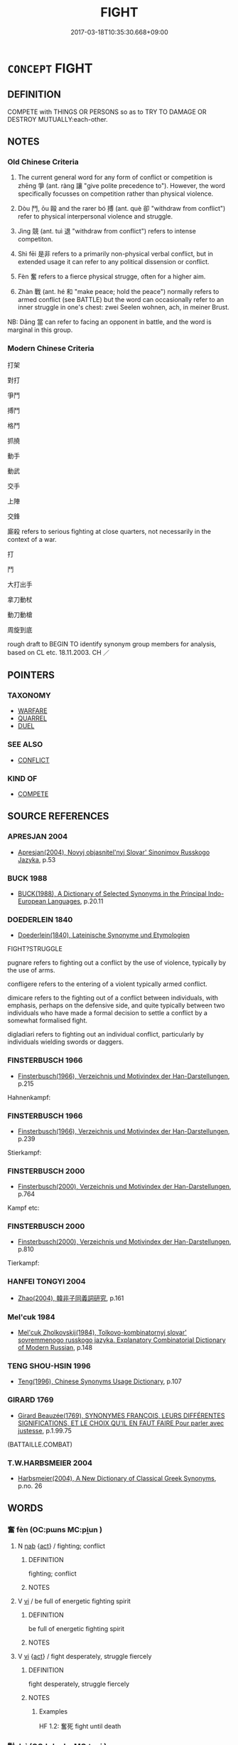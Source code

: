 # -*- mode: mandoku-tls-view -*-
#+TITLE: FIGHT
#+DATE: 2017-03-18T10:35:30.668+09:00        
#+STARTUP: content
* =CONCEPT= FIGHT
:PROPERTIES:
:CUSTOM_ID: uuid-1bc82b48-48b1-4d9c-879f-714019e8cbd1
:SYNONYM+:  STRUGGLE
:SYNONYM+:  BRAWL
:SYNONYM+:  EXCHANGE BLOWS
:SYNONYM+:  ATTACK EACH OTHER
:SYNONYM+:  ASSAULT EACH OTHER
:SYNONYM+:  HIT EACH OTHER
:SYNONYM+:  PUNCH EACH OTHER
:SYNONYM+:  STRUGGLE
:SYNONYM+:  GRAPPLE
:SYNONYM+:  WRESTLE
:SYNONYM+:  INFORMAL SCRAP
:SYNONYM+:  HAVE A SET-TO
:SYNONYM+:  ROUGHHOUSE
:SYNONYM+:  ENGAGE IN FISTICUFFS
:TR_ZH: 爭鬥
:TR_OCH: 爭
:END:
** DEFINITION

COMPETE with THINGS OR PERSONS so as to TRY TO DAMAGE OR DESTROY MUTUALLY:each-other.

** NOTES

*** Old Chinese Criteria
1. The current general word for any form of conflict or competition is zhēng 爭 (ant. ràng 讓 "give polite precedence to"). However, the word specifically focusses on competition rather than physical violence.

2. Dòu 鬥, ōu 毆 and the rarer bó 搏 (ant. què 卻 "withdraw from conflict") refer to physical interpersonal violence and struggle.

3. Jìng 競 (ant. tuì 退 "withdraw from conflict") refers to intense competiton.

4. Shì fēi 是非 refers to a primarily non-physical verbal conflict, but in extended usage it can refer to any political dissension or conflict.

5. Fèn 奮 refers to a fierce physical strugge, often for a higher aim.

6. Zhàn 戰 (ant. hé 和 "make peace; hold the peace") normally refers to armed conflict (see BATTLE) but the word can occasionally refer to an inner struggle in one's chest: zwei Seelen wohnen, ach, in meiner Brust.

NB: Dāng 當 can refer to facing an opponent in battle, and the word is marginal in this group.

*** Modern Chinese Criteria
打架

對打

爭鬥

搏鬥

格鬥

抓撓

動手

動武

交手

上陣

交鋒

廝殺 refers to serious fighting at close quarters, not necessarily in the context of a war.

打

鬥

大打出手

拿刀動杖

動刀動槍

周旋到底

rough draft to BEGIN TO identify synonym group members for analysis, based on CL etc. 18.11.2003. CH ／

** POINTERS
*** TAXONOMY
 - [[tls:concept:WARFARE][WARFARE]]
 - [[tls:concept:QUARREL][QUARREL]]
 - [[tls:concept:DUEL][DUEL]]

*** SEE ALSO
 - [[tls:concept:CONFLICT][CONFLICT]]

*** KIND OF
 - [[tls:concept:COMPETE][COMPETE]]

** SOURCE REFERENCES
*** APRESJAN 2004
 - [[cite:APRESJAN-2004][Apresjan(2004), Novyj objasnitel'nyj Slovar' Sinonimov Russkogo Jazyka]], p.53

*** BUCK 1988
 - [[cite:BUCK-1988][BUCK(1988), A Dictionary of Selected Synonyms in the Principal Indo-European Languages]], p.20.11

*** DOEDERLEIN 1840
 - [[cite:DOEDERLEIN-1840][Doederlein(1840), Lateinische Synonyme und Etymologien]]

FIGHT?STRUGGLE

pugnare refers to fighting out a conflict by the use of violence, typically by the use of arms.

confligere refers to the entering of a violent typically armed conflict.

dimicare refers to the fighting out of a conflict between individuals, with emphasis, perhaps on the defensive side, and quite typically between two individuals who have made a formal decision to settle a conflict by a somewhat formalised fight.

digladiari refers to fighting out an individual conflict, particularly by individuals wielding swords or daggers.

*** FINSTERBUSCH 1966
 - [[cite:FINSTERBUSCH-1966][Finsterbusch(1966), Verzeichnis und Motivindex der Han-Darstellungen]], p.215


Hahnenkampf:

*** FINSTERBUSCH 1966
 - [[cite:FINSTERBUSCH-1966][Finsterbusch(1966), Verzeichnis und Motivindex der Han-Darstellungen]], p.239


Stierkampf:

*** FINSTERBUSCH 2000
 - [[cite:FINSTERBUSCH-2000][Finsterbusch(2000), Verzeichnis und Motivindex der Han-Darstellungen]], p.764


Kampf etc:

*** FINSTERBUSCH 2000
 - [[cite:FINSTERBUSCH-2000][Finsterbusch(2000), Verzeichnis und Motivindex der Han-Darstellungen]], p.810


Tierkampf:

*** HANFEI TONGYI 2004
 - [[cite:HANFEI-TONGYI-2004][Zhao(2004), 韓非子同義詞研究]], p.161

*** Mel'cuk 1984
 - [[cite:MEL'CUK-1984][Mel'cuk Zholkovskij(1984), Tolkovo-kombinatornyj slovar' sovremmenogo russkogo jazyka. Explanatory Combinatorial Dictionary of Modern Russian]], p.148

*** TENG SHOU-HSIN 1996
 - [[cite:TENG-SHOU-HSIN-1996][Teng(1996), Chinese Synonyms Usage Dictionary]], p.107

*** GIRARD 1769
 - [[cite:GIRARD-1769][Girard Beauzée(1769), SYNONYMES FRANÇOIS, LEURS DIFFÉRENTES SIGNIFICATIONS, ET LE CHOIX QU'IL EN FAUT FAIRE Pour parler avec justesse]], p.1.99.75
 (BATTAILLE.COMBAT)
*** T.W.HARBSMEIER 2004
 - [[cite:T.W.HARBSMEIER-2004][Harbsmeier(2004), A New Dictionary of Classical Greek Synonyms]], p.no. 26

** WORDS
   :PROPERTIES:
   :VISIBILITY: children
   :END:
*** 奮 fèn (OC:pɯns MC:pi̯un )
:PROPERTIES:
:CUSTOM_ID: uuid-0eb232c6-0ba7-45c8-b027-0452f557a88f
:Char+: 奮(37,13/16) 
:GY_IDS+: uuid-e64914f7-f151-4728-9534-4133148523de
:PY+: fèn     
:OC+: pɯns     
:MC+: pi̯un     
:END: 
**** N [[tls:syn-func::#uuid-76be1df4-3d73-4e5f-bbc2-729542645bc8][nab]] {[[tls:sem-feat::#uuid-f55cff2f-f0e3-4f08-a89c-5d08fcf3fe89][act]]} / fighting; conflict
:PROPERTIES:
:CUSTOM_ID: uuid-eb9075d1-d147-4114-8ef2-1ba3fe6adb1b
:END:
****** DEFINITION

fighting; conflict

****** NOTES

**** V [[tls:syn-func::#uuid-c20780b3-41f9-491b-bb61-a269c1c4b48f][vi]] / be full of energetic fighting spirit
:PROPERTIES:
:CUSTOM_ID: uuid-1be6c8e6-ac04-4b6c-8d83-fd63c010ef81
:WARRING-STATES-CURRENCY: 3
:END:
****** DEFINITION

be full of energetic fighting spirit

****** NOTES

**** V [[tls:syn-func::#uuid-c20780b3-41f9-491b-bb61-a269c1c4b48f][vi]] {[[tls:sem-feat::#uuid-f55cff2f-f0e3-4f08-a89c-5d08fcf3fe89][act]]} / fight desperately, struggle fiercely
:PROPERTIES:
:CUSTOM_ID: uuid-86d3f04f-1ca4-41fa-af1b-7e4dbc7a022a
:END:
****** DEFINITION

fight desperately, struggle fiercely

****** NOTES

******* Examples
HF 1.2: 奮死 fight until death

*** 對 duì (OC:k-luubs MC:tuo̝i )
:PROPERTIES:
:CUSTOM_ID: uuid-662ee686-0415-4e1c-8cb5-8a8a3df5121d
:Char+: 對(41,11/14) 
:GY_IDS+: uuid-8bb517d7-1338-4c4c-ade1-75c15d83ba3a
:PY+: duì     
:OC+: k-luubs     
:MC+: tuo̝i     
:END: 
**** V [[tls:syn-func::#uuid-fbfb2371-2537-4a99-a876-41b15ec2463c][vtoN]] {[[tls:sem-feat::#uuid-ef863d81-5e5e-4d13-9533-e7b878cc3edc][result]]} / stave off, fend off, deal with in a fight
:PROPERTIES:
:CUSTOM_ID: uuid-bcb89dd7-3e7d-4bb7-b9e2-4ff7fd397ea7
:WARRING-STATES-CURRENCY: 3
:END:
****** DEFINITION

stave off, fend off, deal with in a fight

****** NOTES

******* Examples
HF 1.2.43: 十可以對百，百可以對千千可以對萬，萬可以克天下矣。 ten are able to fend off one hundred, one hundred re able to fend off one thousand. one thousand can fend off ten thousand, and ten thousand can become masters the world

*** 戰 zhàn (OC:tjans MC:tɕiɛn )
:PROPERTIES:
:CUSTOM_ID: uuid-9ed0280f-2a33-4e5d-8b01-efd061cda441
:Char+: 戰(62,12/16) 
:GY_IDS+: uuid-916e6bd7-0ae0-4872-8f29-64246c0d8bab
:PY+: zhàn     
:OC+: tjans     
:MC+: tɕiɛn     
:END: 
**** N [[tls:syn-func::#uuid-76be1df4-3d73-4e5f-bbc2-729542645bc8][nab]] {[[tls:sem-feat::#uuid-f55cff2f-f0e3-4f08-a89c-5d08fcf3fe89][act]]} / going to battle; fighting it out; warfare
:PROPERTIES:
:CUSTOM_ID: uuid-457596a2-07e4-4555-a214-8c6e6959c164
:END:
****** DEFINITION

going to battle; fighting it out; warfare

****** NOTES

**** V [[tls:syn-func::#uuid-fed035db-e7bd-4d23-bd05-9698b26e38f9][vadN]] / designed for fighting
:PROPERTIES:
:CUSTOM_ID: uuid-b0ee8e25-c13d-449f-8651-65837f12e969
:END:
****** DEFINITION

designed for fighting

****** NOTES

**** V [[tls:syn-func::#uuid-a4ac7ae5-ac55-45d6-b390-3c41242eb09e][vi2]] / engage in military work; (abstract:) be in conflict with each other; engage in military struggles
:PROPERTIES:
:CUSTOM_ID: uuid-5bf7b4ce-3825-4cc3-8a73-10c3544d4e17
:END:
****** DEFINITION

engage in military work; (abstract:) be in conflict with each other; engage in military struggles

****** NOTES

**** V [[tls:syn-func::#uuid-fbfb2371-2537-4a99-a876-41b15ec2463c][vtoN]] {[[tls:sem-feat::#uuid-fac754df-5669-4052-9dda-6244f229371f][causative]]} / cause to fight each other
:PROPERTIES:
:CUSTOM_ID: uuid-46f6bb86-081a-48e5-90d8-581d235a2191
:END:
****** DEFINITION

cause to fight each other

****** NOTES

**** V [[tls:syn-func::#uuid-c20780b3-41f9-491b-bb61-a269c1c4b48f][vi]] {[[tls:sem-feat::#uuid-f55cff2f-f0e3-4f08-a89c-5d08fcf3fe89][act]]} / give battle
:PROPERTIES:
:CUSTOM_ID: uuid-c1af7a8d-5538-4d93-b2fe-5c4949f98ede
:END:
****** DEFINITION

give battle

****** NOTES

**** V [[tls:syn-func::#uuid-a78375c7-535a-4ee7-b31e-71c06e28ce76][vtpost-.VtoN]] / fight against
:PROPERTIES:
:CUSTOM_ID: uuid-a127c0bd-c3a4-4aab-9c8a-1237f893d79c
:END:
****** DEFINITION

fight against

****** NOTES

*** 搏 bó (OC:paaɡ MC:pɑk )
:PROPERTIES:
:CUSTOM_ID: uuid-ad8e82f5-9195-4c58-8f19-587cdabe8fcb
:Char+: 搏(64,10/13) 
:GY_IDS+: uuid-8c9beba5-c114-49d5-babc-d662f6c472f7
:PY+: bó     
:OC+: paaɡ     
:MC+: pɑk     
:END: 
**** V [[tls:syn-func::#uuid-fbfb2371-2537-4a99-a876-41b15ec2463c][vtoN]] / wrestle (with one's bare hands); beat, strike; fight for
:PROPERTIES:
:CUSTOM_ID: uuid-f7fa895d-966a-4fc8-bcb3-f742ea84750f
:END:
****** DEFINITION

wrestle (with one's bare hands); beat, strike; fight for

****** NOTES

******* Examples
HF 6.3.20: 莫邪附體，不敢弗搏 even when the mighty Mo4ye2 sword approaches his body he will wrestle with it using his bare hands

*** 格 gé (OC:kraaɡ MC:kɣɛk )
:PROPERTIES:
:CUSTOM_ID: uuid-e22e6907-3ac8-49a0-9d1a-042f05cc9382
:Char+: 格(75,6/10) 
:GY_IDS+: uuid-cbe6c249-c9ee-4194-a31c-5cf8911ee338
:PY+: gé     
:OC+: kraaɡ     
:MC+: kɣɛk     
:END: 
**** V [[tls:syn-func::#uuid-c20780b3-41f9-491b-bb61-a269c1c4b48f][vi]] {[[tls:sem-feat::#uuid-f55cff2f-f0e3-4f08-a89c-5d08fcf3fe89][act]]} / put up a fight
:PROPERTIES:
:CUSTOM_ID: uuid-cab4fcd5-5848-440b-810a-c7214e168851
:END:
****** DEFINITION

put up a fight

****** NOTES

******* Nuance
YIZHOUSHU

*** 死 sǐ (OC:pliʔ MC:si )
:PROPERTIES:
:CUSTOM_ID: uuid-6e09c240-f620-4505-a775-cc160529b2b8
:Char+: 死(78,2/6) 
:GY_IDS+: uuid-d5f94243-2e42-441b-83f3-adfc74a8d5b6
:PY+: sǐ     
:OC+: pliʔ     
:MC+: si     
:END: 
**** V [[tls:syn-func::#uuid-c20780b3-41f9-491b-bb61-a269c1c4b48f][vi]] / fight to the death
:PROPERTIES:
:CUSTOM_ID: uuid-61a22eba-9366-4373-92d6-b098edcceee5
:END:
****** DEFINITION

fight to the death

****** NOTES

*** 毆 ōu (OC:qooʔ MC:ʔu )
:PROPERTIES:
:CUSTOM_ID: uuid-4797ea52-bd42-4c46-8e47-40a99a9866ce
:Char+: 毆(79,11/15) 
:GY_IDS+: uuid-8435bff9-c681-4a37-a302-100b73364e87
:PY+: ōu     
:OC+: qooʔ     
:MC+: ʔu     
:END: 
**** V [[tls:syn-func::#uuid-fbfb2371-2537-4a99-a876-41b15ec2463c][vtoN]] / start fisticuffs with
:PROPERTIES:
:CUSTOM_ID: uuid-a945a541-ffaf-4d74-ba6b-14482336cab8
:END:
****** DEFINITION

start fisticuffs with

****** NOTES

******* Nuance
This is usually one-sided, one party attacking the other with fists

*** 爭 zhēng (OC:skreeŋ MC:ʈʂɣɛŋ )
:PROPERTIES:
:CUSTOM_ID: uuid-05ed75d8-6dfd-44c1-a2bd-e7bf3e4c5a04
:Char+: 爭(87,4/8) 
:GY_IDS+: uuid-ecce0d05-774e-4fa8-8cd2-582cd9ca242c
:PY+: zhēng     
:OC+: skreeŋ     
:MC+: ʈʂɣɛŋ     
:END: 
**** N [[tls:syn-func::#uuid-76be1df4-3d73-4e5f-bbc2-729542645bc8][nab]] {[[tls:sem-feat::#uuid-f55cff2f-f0e3-4f08-a89c-5d08fcf3fe89][act]]} / struggle; wrangling; competition
:PROPERTIES:
:CUSTOM_ID: uuid-7846829e-ec49-4a2b-8ce0-a1a48ee02705
:END:
****** DEFINITION

struggle; wrangling; competition

****** NOTES

**** V [[tls:syn-func::#uuid-2a0ded86-3b04-4488-bb7a-3efccfa35844][vadV]] / through struggle, competitively
:PROPERTIES:
:CUSTOM_ID: uuid-7cb588e2-a534-4b83-9e40-e1d6b63caac0
:WARRING-STATES-CURRENCY: 3
:END:
****** DEFINITION

through struggle, competitively

****** NOTES

**** V [[tls:syn-func::#uuid-c20780b3-41f9-491b-bb61-a269c1c4b48f][vi]] {[[tls:sem-feat::#uuid-f55cff2f-f0e3-4f08-a89c-5d08fcf3fe89][act]]} / engage in competition;  engage in struggle;  engage in a fight
:PROPERTIES:
:CUSTOM_ID: uuid-b44905a7-b69a-41c4-9c10-d8eea7f0d105
:WARRING-STATES-CURRENCY: 5
:END:
****** DEFINITION

engage in competition;  engage in struggle;  engage in a fight

****** NOTES

**** V [[tls:syn-func::#uuid-fbfb2371-2537-4a99-a876-41b15ec2463c][vtoN]] / fight against, compete with;  fight to subdue (a disease etc)
:PROPERTIES:
:CUSTOM_ID: uuid-45a2f716-c97b-4db0-a5db-15f7c68b3099
:WARRING-STATES-CURRENCY: 4
:END:
****** DEFINITION

fight against, compete with;  fight to subdue (a disease etc)

****** NOTES

**** V [[tls:syn-func::#uuid-fbfb2371-2537-4a99-a876-41b15ec2463c][vtoN]] {[[tls:sem-feat::#uuid-00aa80ee-65a7-424e-99d3-769ada33f65b][object=issue]]} / quarrel about (a contentious issue) sometimes written 諍
:PROPERTIES:
:CUSTOM_ID: uuid-53940892-7480-422f-9c9e-cd473d1f4e3b
:END:
****** DEFINITION

quarrel about (a contentious issue) sometimes written 諍

****** NOTES

**** V [[tls:syn-func::#uuid-ccf25d47-59c2-4277-90c0-69bb67c97301][vtpost.Vt(oN)]] / quarrel with the contextually determinate N
:PROPERTIES:
:CUSTOM_ID: uuid-31f8847a-6545-4ae8-b645-1d45ce5f7f67
:END:
****** DEFINITION

quarrel with the contextually determinate N

****** NOTES

*** 當 dāng (OC:taaŋ MC:tɑŋ )
:PROPERTIES:
:CUSTOM_ID: uuid-2b4598c2-f113-4488-9f6e-07fd99b10d21
:Char+: 當(102,8/13) 
:GY_IDS+: uuid-4761ef26-92d1-497a-8a8d-7052c2b86ca2
:PY+: dāng     
:OC+: taaŋ     
:MC+: tɑŋ     
:END: 
**** V [[tls:syn-func::#uuid-fbfb2371-2537-4a99-a876-41b15ec2463c][vtoN]] / face in battle; face in battle with hope of success
:PROPERTIES:
:CUSTOM_ID: uuid-0d82d79a-192e-4378-8487-60e8a708212b
:WARRING-STATES-CURRENCY: 3
:END:
****** DEFINITION

face in battle; face in battle with hope of success

****** NOTES

******* Examples
HF 1.2.58: 所當未嘗不破 whomever she faces she will defeat

*** 競 jìng (OC:ɡreŋs MC:gɣaŋ )
:PROPERTIES:
:CUSTOM_ID: uuid-e37e3f01-1bb8-4e32-8367-a2f6e04349d3
:Char+: 競(117,15/20) 
:GY_IDS+: uuid-affab91f-5392-40cd-89e1-0c956e0dd46d
:PY+: jìng     
:OC+: ɡreŋs     
:MC+: gɣaŋ     
:END: 
*** 與 yǔ (OC:k-laʔ MC:ji̯ɤ )
:PROPERTIES:
:CUSTOM_ID: uuid-54f08128-3de4-4b1c-b37a-2efdeadaa112
:Char+: 與(134,8/14) 
:GY_IDS+: uuid-4b46759c-5cce-4243-9586-2da74db4dcca
:PY+: yǔ     
:OC+: k-laʔ     
:MC+: ji̯ɤ     
:END: 
**** V [[tls:syn-func::#uuid-fbfb2371-2537-4a99-a876-41b15ec2463c][vtoN]] / take on (as an opponent), engage in conflict with (an opponent)
:PROPERTIES:
:CUSTOM_ID: uuid-d853cc53-a0a9-43a5-ac98-ec41a3f1627d
:END:
****** DEFINITION

take on (as an opponent), engage in conflict with (an opponent)

****** NOTES

*** 軍 jūn (OC:kun MC:ki̯un )
:PROPERTIES:
:CUSTOM_ID: uuid-7bf109de-44ec-49d1-95cf-5a47fd4e3cf1
:Char+: 軍(159,2/9) 
:GY_IDS+: uuid-1c1668c0-30e4-440b-b740-bd4a36b94699
:PY+: jūn     
:OC+: kun     
:MC+: ki̯un     
:END: 
**** V [[tls:syn-func::#uuid-c20780b3-41f9-491b-bb61-a269c1c4b48f][vi]] {[[tls:sem-feat::#uuid-f55cff2f-f0e3-4f08-a89c-5d08fcf3fe89][act]]} / engage in military activity, put up a military fight
:PROPERTIES:
:CUSTOM_ID: uuid-aeaecb2b-8d7c-4ba3-8b40-745a13b88e8a
:WARRING-STATES-CURRENCY: 3
:END:
****** DEFINITION

engage in military activity, put up a military fight

****** NOTES

*** 鏖 āo (OC:quu MC:ʔɑu )
:PROPERTIES:
:CUSTOM_ID: uuid-5fefe3da-c1d2-48e0-8e93-17c2ed0905a1
:Char+: 鏖(167,11/19) 
:GY_IDS+: uuid-bc11643d-05ad-4367-8c9e-445e0eaeca89
:PY+: āo     
:OC+: quu     
:MC+: ʔɑu     
:END: 
**** V [[tls:syn-func::#uuid-fbfb2371-2537-4a99-a876-41b15ec2463c][vtoN]] / rare: engage in a violent struggle, fight with all one's might
:PROPERTIES:
:CUSTOM_ID: uuid-153ec71e-57fe-4398-bc2c-c6629d174fd1
:WARRING-STATES-CURRENCY: 2
:END:
****** DEFINITION

rare: engage in a violent struggle, fight with all one's might

****** NOTES

*** 鬥 dòu (OC:toos MC:tu )
:PROPERTIES:
:CUSTOM_ID: uuid-98b73761-09e4-474d-a793-3084826784f3
:Char+: 鬥(191,0/10) 
:GY_IDS+: uuid-f2faa709-e506-4d8f-b415-bd9f1b30517a
:PY+: dòu     
:OC+: toos     
:MC+: tu     
:END: 
**** N [[tls:syn-func::#uuid-76be1df4-3d73-4e5f-bbc2-729542645bc8][nab]] {[[tls:sem-feat::#uuid-f55cff2f-f0e3-4f08-a89c-5d08fcf3fe89][act]]} / fisticuffs; squabble; strife, physical fight
:PROPERTIES:
:CUSTOM_ID: uuid-b5a9b841-2eed-427f-bab6-4e8b8bb257d5
:WARRING-STATES-CURRENCY: 4
:END:
****** DEFINITION

fisticuffs; squabble; strife, physical fight

****** NOTES

**** V [[tls:syn-func::#uuid-fed035db-e7bd-4d23-bd05-9698b26e38f9][vadN]] / fighting 鬥士
:PROPERTIES:
:CUSTOM_ID: uuid-2a8f0728-5194-4ff6-971b-adffe9893a60
:WARRING-STATES-CURRENCY: 3
:END:
****** DEFINITION

fighting 鬥士

****** NOTES

**** V [[tls:syn-func::#uuid-a4ac7ae5-ac55-45d6-b390-3c41242eb09e][vi2]] {[[tls:sem-feat::#uuid-f55cff2f-f0e3-4f08-a89c-5d08fcf3fe89][act]]} / wrestle, engage in fighting
:PROPERTIES:
:CUSTOM_ID: uuid-11503ffe-c6e8-4d02-a594-bbe3542c9094
:WARRING-STATES-CURRENCY: 3
:END:
****** DEFINITION

wrestle, engage in fighting

****** NOTES

**** V [[tls:syn-func::#uuid-c87f5e8b-6512-404d-84b2-9e99a85aa28e][vt+N]] / fight for power
:PROPERTIES:
:CUSTOM_ID: uuid-f0306a95-2690-4ae0-a5af-6d3c16c214eb
:END:
****** DEFINITION

fight for power

****** NOTES

**** V [[tls:syn-func::#uuid-83cd4c17-4bbd-4297-b755-f73ad927670d][vt1.postvt2+N]] / fight against N, struggle with N
:PROPERTIES:
:CUSTOM_ID: uuid-a99ef0eb-c86a-4d34-a2ae-6d09ab42bb62
:END:
****** DEFINITION

fight against N, struggle with N

****** NOTES

**** V [[tls:syn-func::#uuid-fbfb2371-2537-4a99-a876-41b15ec2463c][vtoN]] / fight literally, pick a fight
:PROPERTIES:
:CUSTOM_ID: uuid-ed28e9e1-52c8-4a73-8a50-3d85cac4d68d
:WARRING-STATES-CURRENCY: 5
:END:
****** DEFINITION

fight literally, pick a fight

****** NOTES

*** 鬩 xì (OC:MC:hek )
:PROPERTIES:
:CUSTOM_ID: uuid-57d6bca4-27b7-44e3-a92f-4e196df8dfae
:Char+: 鬩(191,8/18) 
:GY_IDS+: uuid-3f3a0816-bf5a-478d-be5d-775e01f98fd7
:PY+: xì     
:MC+: hek     
:END: 
**** N [[tls:syn-func::#uuid-76be1df4-3d73-4e5f-bbc2-729542645bc8][nab]] {[[tls:sem-feat::#uuid-f55cff2f-f0e3-4f08-a89c-5d08fcf3fe89][act]]} / cantankerousness
:PROPERTIES:
:CUSTOM_ID: uuid-b0d5b4d7-e986-4715-a833-5643f642e2e5
:WARRING-STATES-CURRENCY: 3
:END:
****** DEFINITION

cantankerousness

****** NOTES

**** V [[tls:syn-func::#uuid-c20780b3-41f9-491b-bb61-a269c1c4b48f][vi]] {[[tls:sem-feat::#uuid-f55cff2f-f0e3-4f08-a89c-5d08fcf3fe89][act]]} / quarrel
:PROPERTIES:
:CUSTOM_ID: uuid-1693a672-a901-408e-b621-12ceab163c7e
:WARRING-STATES-CURRENCY: 3
:END:
****** DEFINITION

quarrel

****** NOTES

*** 出死 chūsǐ (OC:khljud pliʔ MC:tɕhʷit si )
:PROPERTIES:
:CUSTOM_ID: uuid-f7848405-30ed-4a70-8647-115049eca3ef
:Char+: 出(17,3/5) 死(78,2/6) 
:GY_IDS+: uuid-f80ca1bf-4e49-46a8-8a84-15bc02805b0b uuid-d5f94243-2e42-441b-83f3-adfc74a8d5b6
:PY+: chū sǐ    
:OC+: khljud pliʔ    
:MC+: tɕhʷit si    
:END: 
**** V [[tls:syn-func::#uuid-091af450-64e0-4b82-98a2-84d0444b6d19][VPi]] {[[tls:sem-feat::#uuid-f55cff2f-f0e3-4f08-a89c-5d08fcf3fe89][act]]} / go out into battle to death>  fight to death
:PROPERTIES:
:CUSTOM_ID: uuid-a3ae3e25-aa29-446f-91ac-d3fd31a2334e
:END:
****** DEFINITION

go out into battle to death>  fight to death

****** NOTES

*** 奮死 fènsǐ (OC:pɯns pliʔ MC:pi̯un si )
:PROPERTIES:
:CUSTOM_ID: uuid-0beab45c-0159-4d9a-92ff-046b52522709
:Char+: 奮(37,13/16) 死(78,2/6) 
:GY_IDS+: uuid-e64914f7-f151-4728-9534-4133148523de uuid-d5f94243-2e42-441b-83f3-adfc74a8d5b6
:PY+: fèn sǐ    
:OC+: pɯns pliʔ    
:MC+: pi̯un si    
:END: 
**** V [[tls:syn-func::#uuid-091af450-64e0-4b82-98a2-84d0444b6d19][VPi]] {[[tls:sem-feat::#uuid-f55cff2f-f0e3-4f08-a89c-5d08fcf3fe89][act]]} / fight unto death, fight so as to risk death
:PROPERTIES:
:CUSTOM_ID: uuid-aa6fe9cb-5e5d-47f2-b13b-73f9f8904fee
:END:
****** DEFINITION

fight unto death, fight so as to risk death

****** NOTES

*** 強爭 qiángzhēng (OC:ɡaŋ skreeŋ MC:gi̯ɐŋ ʈʂɣɛŋ )
:PROPERTIES:
:CUSTOM_ID: uuid-b5f61f47-6a1d-4a37-92af-4f2ab910a544
:Char+: 強(57,8/11) 爭(87,4/8) 
:GY_IDS+: uuid-494fc848-8752-435a-a946-6995ae298c24 uuid-ecce0d05-774e-4fa8-8cd2-582cd9ca242c
:PY+: qiáng zhēng    
:OC+: ɡaŋ skreeŋ    
:MC+: gi̯ɐŋ ʈʂɣɛŋ    
:END: 
**** V [[tls:syn-func::#uuid-98f2ce75-ae37-4667-90ff-f418c4aeaa33][VPtoN]] / fight with all one's might against
:PROPERTIES:
:CUSTOM_ID: uuid-40a2a48e-d182-4ab8-8b8d-53fca464a916
:END:
****** DEFINITION

fight with all one's might against

****** NOTES

*** 戰鬥 zhàndòu (OC:tjans toos MC:tɕiɛn tu )
:PROPERTIES:
:CUSTOM_ID: uuid-d8a7ba0d-c1ca-4574-8acd-726bc602cfdc
:Char+: 戰(62,12/16) 鬥(191,0/10) 
:GY_IDS+: uuid-916e6bd7-0ae0-4872-8f29-64246c0d8bab uuid-f2faa709-e506-4d8f-b415-bd9f1b30517a
:PY+: zhàn dòu    
:OC+: tjans toos    
:MC+: tɕiɛn tu    
:END: 
**** N [[tls:syn-func::#uuid-db0698e7-db2f-4ee3-9a20-0c2b2e0cebf0][NPab]] {[[tls:sem-feat::#uuid-f55cff2f-f0e3-4f08-a89c-5d08fcf3fe89][act]]} / the fighting of wars
:PROPERTIES:
:CUSTOM_ID: uuid-6aedd626-6c04-4a72-a8a4-39cefa5ee9be
:END:
****** DEFINITION

the fighting of wars

****** NOTES

**** V [[tls:syn-func::#uuid-091af450-64e0-4b82-98a2-84d0444b6d19][VPi]] {[[tls:sem-feat::#uuid-f55cff2f-f0e3-4f08-a89c-5d08fcf3fe89][act]]} / engage in warfare
:PROPERTIES:
:CUSTOM_ID: uuid-bdcfaf75-9701-481c-8100-7f276da7c523
:END:
****** DEFINITION

engage in warfare

****** NOTES

*** 格鬥 gédòu (OC:kraaɡ toos MC:kɣɛk tu )
:PROPERTIES:
:CUSTOM_ID: uuid-c3313e69-30b7-4a7f-8d4d-ff27e6f61f8e
:Char+: 格(75,6/10) 鬥(191,0/10) 
:GY_IDS+: uuid-cbe6c249-c9ee-4194-a31c-5cf8911ee338 uuid-f2faa709-e506-4d8f-b415-bd9f1b30517a
:PY+: gé dòu    
:OC+: kraaɡ toos    
:MC+: kɣɛk tu    
:END: 
**** V [[tls:syn-func::#uuid-819e81af-c978-4931-8fd2-52680e097f01][VPadV]] / fighting
:PROPERTIES:
:CUSTOM_ID: uuid-5e036088-92e7-4df7-926e-f148ecae0156
:END:
****** DEFINITION

fighting

****** NOTES

**** V [[tls:syn-func::#uuid-091af450-64e0-4b82-98a2-84d0444b6d19][VPi]] / fight hand to hand
:PROPERTIES:
:CUSTOM_ID: uuid-2e07dd96-07ce-4dcb-b33d-c8d1960c0099
:END:
****** DEFINITION

fight hand to hand

****** NOTES

*** 爭競 zhēngjìng (OC:skreeŋ ɡreŋs MC:ʈʂɣɛŋ gɣaŋ )
:PROPERTIES:
:CUSTOM_ID: uuid-74adf4ae-6087-4b68-8077-67f68000b26e
:Char+: 爭(87,4/8) 競(117,15/20) 
:GY_IDS+: uuid-ecce0d05-774e-4fa8-8cd2-582cd9ca242c uuid-affab91f-5392-40cd-89e1-0c956e0dd46d
:PY+: zhēng jìng    
:OC+: skreeŋ ɡreŋs    
:MC+: ʈʂɣɛŋ gɣaŋ    
:END: 
**** V [[tls:syn-func::#uuid-091af450-64e0-4b82-98a2-84d0444b6d19][VPi]] / fight, struggle
:PROPERTIES:
:CUSTOM_ID: uuid-91f3003f-9335-47df-b782-af8a40716327
:END:
****** DEFINITION

fight, struggle

****** NOTES

*** 爭鬥 zhēngdòu (OC:skreeŋ toos MC:ʈʂɣɛŋ tu )
:PROPERTIES:
:CUSTOM_ID: uuid-cdff3e57-379e-4ea3-bece-3c34f5aace50
:Char+: 爭(87,4/8) 鬥(191,0/10) 
:GY_IDS+: uuid-ecce0d05-774e-4fa8-8cd2-582cd9ca242c uuid-f2faa709-e506-4d8f-b415-bd9f1b30517a
:PY+: zhēng dòu    
:OC+: skreeŋ toos    
:MC+: ʈʂɣɛŋ tu    
:END: 
**** V [[tls:syn-func::#uuid-18dc1abc-4214-4b4b-b07f-8f25ebe5ece9][VPadN]] {[[tls:sem-feat::#uuid-a24260a1-0410-4d64-acde-5967b1bef725][intensitive]]} / quarrelsome, conflict-ridden
:PROPERTIES:
:CUSTOM_ID: uuid-687a2ec4-c98c-40d6-8ffb-f5574c5648ab
:WARRING-STATES-CURRENCY: 3
:END:
****** DEFINITION

quarrelsome, conflict-ridden

****** NOTES

*** 相撲 xiāngpū (OC:sqaŋ phooɡ MC:si̯ɐŋ phuk )
:PROPERTIES:
:CUSTOM_ID: uuid-5faa7f0e-e60a-43ba-ab25-040e808f62bb
:Char+: 相(109,4/9) 撲(64,12/15) 
:GY_IDS+: uuid-4ffd0264-c99f-4c23-a32b-2657346bb76c uuid-81921923-31d9-4609-bc97-91b259838881
:PY+: xiāng pū    
:OC+: sqaŋ phooɡ    
:MC+: si̯ɐŋ phuk    
:END: 
**** V [[tls:syn-func::#uuid-e0ab80e9-d505-441c-b27b-572c28475060][VP/adN/]] / unmarked subject nominalisation: (those who) box each other > boxers / wrestlers(?)
:PROPERTIES:
:CUSTOM_ID: uuid-20090360-30d8-429e-962c-b9a5e447e508
:END:
****** DEFINITION

unmarked subject nominalisation: (those who) box each other > boxers / wrestlers(?)

****** NOTES

** BIBLIOGRAPHY
bibliography:../core/tlsbib.bib
